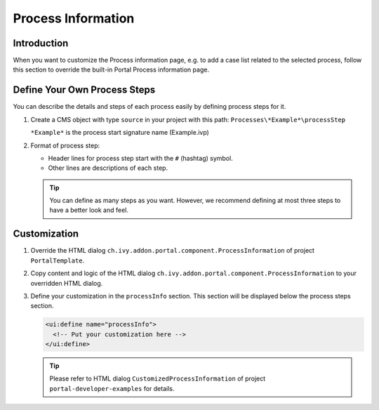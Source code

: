 .. _customization-process-information:

Process Information
===================

.. _customization-process-information-introduction:

Introduction
------------

When you want to customize the Process information page, e.g. to add a case list
related to the selected process, follow this section to override the built-in
Portal Process information page.

.. _customization-process-information-customization:

Define Your Own Process Steps
-----------------------------

You can describe the details and steps of each process easily by defining
process steps for it.

#. Create a CMS object with type ``source`` in your project with this path:
   ``Processes\*Example*\processStep``

   ``*Example*`` is the process start signature name (Example.ivp)

#. Format of process step:

   -  Header lines for process step start with the ``#`` (hashtag) symbol.

   -  Other lines are descriptions of each step.

   |process-step|


   .. tip::
      You can define as many steps as you want. However, we recommend 
      defining at most three steps to have a better look and feel.

Customization
-------------

#. Override the HTML dialog ``ch.ivy.addon.portal.component.ProcessInformation``
   of project ``PortalTemplate``.

#. Copy content and logic of the HTML dialog ``ch.ivy.addon.portal.component.ProcessInformation``
   to your overridden HTML dialog.

#. Define your customization in the ``processInfo`` section. This section will be displayed
   below the process steps section.

   .. code-block:: html

      <ui:define name="processInfo">
        <!-- Put your customization here -->
      </ui:define>

   .. tip::
      Please refer to HTML dialog ``CustomizedProcessInformation``
      of project ``portal-developer-examples`` for details.

.. |process-step| image:: images/process-information/process-step.png
